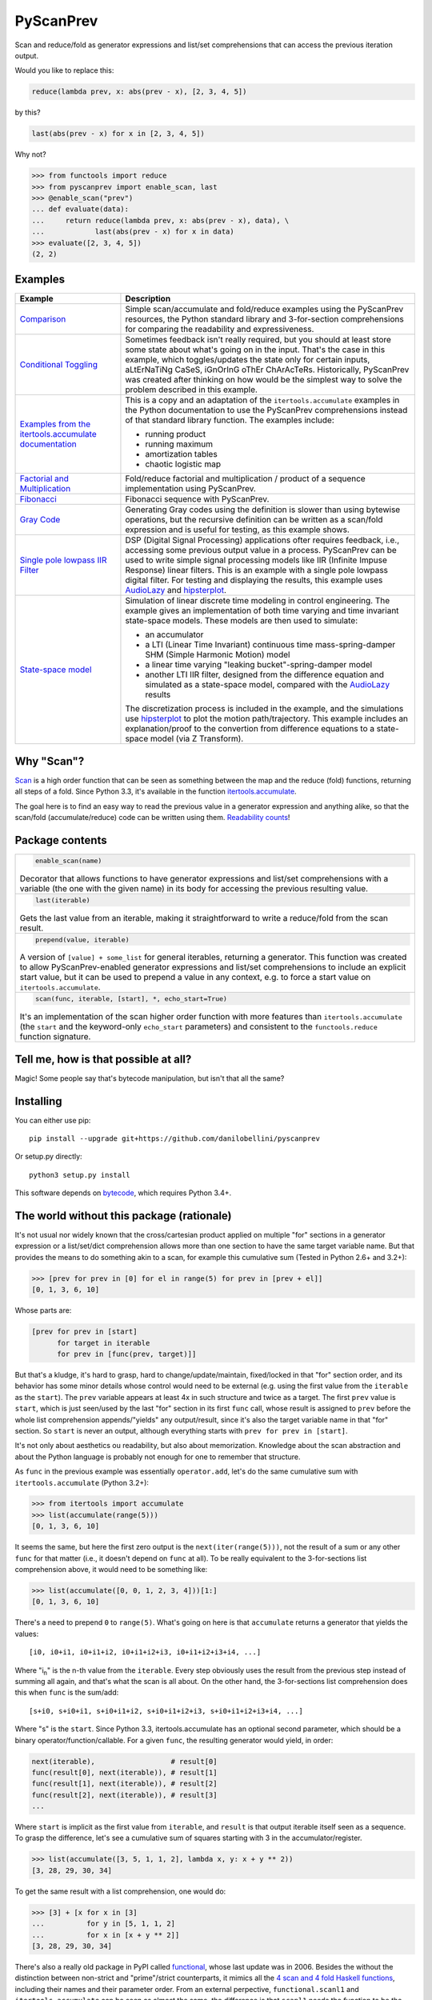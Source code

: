 PyScanPrev
==========

.. image::
  https://img.shields.io/travis/danilobellini/pyscanprev/master.svg
  :target: https://travis-ci.org/danilobellini/pyscanprev
  :alt: Travis CI builds

.. image::
  https://img.shields.io/coveralls/danilobellini/pyscanprev/master.svg
  :target: https://coveralls.io/r/danilobellini/pyscanprev
  :alt: Coveralls coverage report

Scan and reduce/fold as generator expressions and list/set
comprehensions that can access the previous iteration output.

Would you like to replace this:

.. code-block:: python

  reduce(lambda prev, x: abs(prev - x), [2, 3, 4, 5])

by this?

.. code-block:: python

  last(abs(prev - x) for x in [2, 3, 4, 5])

Why not?

.. code-block:: python

  >>> from functools import reduce
  >>> from pyscanprev import enable_scan, last
  >>> @enable_scan("prev")
  ... def evaluate(data):
  ...     return reduce(lambda prev, x: abs(prev - x), data), \
  ...            last(abs(prev - x) for x in data)
  >>> evaluate([2, 3, 4, 5])
  (2, 2)


Examples
--------

.. list-table::
  :header-rows: 1

  * - Example
    - Description

  * - `Comparison`_
    - Simple scan/accumulate and fold/reduce examples using the
      PyScanPrev resources, the Python standard library and
      3-for-section comprehensions for comparing the readability
      and expressiveness.

  * - `Conditional Toggling`_
    - Sometimes feedback isn't really required, but you should at
      least store some state about what's going on in the input.
      That's the case in this example, which toggles/updates the
      state only for certain inputs, aLtErNaTiNg CaSeS, iGnOrInG oThEr
      ChArAcTeRs. Historically, PyScanPrev was created after thinking
      on how would be the simplest way to solve the problem described
      in this example.

  * - `Examples from the itertools.accumulate documentation`_
    - This is a copy and an adaptation of the ``itertools.accumulate``
      examples in the Python documentation to use the PyScanPrev
      comprehensions instead of that standard library function. The
      examples include:

      - running product
      - running maximum
      - amortization tables
      - chaotic logistic map

  * - `Factorial and Multiplication`_
    - Fold/reduce factorial and multiplication / product of a sequence
      implementation using PyScanPrev.

  * - `Fibonacci`_
    - Fibonacci sequence with PyScanPrev.

  * - `Gray Code`_
    - Generating Gray codes using the definition is slower than using
      bytewise operations, but the recursive definition can be written
      as a scan/fold expression and is useful for testing, as this
      example shows.

  * - `Single pole lowpass IIR Filter`_
    - DSP (Digital Signal Processing) applications ofter requires
      feedback, i.e., accessing some previous output value in a
      process. PyScanPrev can be used to write simple signal
      processing models like IIR (Infinite Impuse Response) linear
      filters. This is an example with a single pole lowpass digital
      filter. For testing and displaying the results, this example
      uses `AudioLazy`_ and `hipsterplot`_\ .

  * - `State-space model`_
    - Simulation of linear discrete time modeling in control
      engineering. The example gives an implementation of both time
      varying and time invariant state-space models. These models are
      then used to simulate:

      - an accumulator
      - a LTI (Linear Time Invariant) continuous time
        mass-spring-damper SHM (Simple Harmonic Motion) model
      - a linear time varying "leaking bucket"-spring-damper model
      - another LTI IIR filter, designed from the difference equation
        and simulated as a state-space model, compared with the
        `AudioLazy`_ results

      The discretization process is included in the example, and the
      simulations use `hipsterplot`_\  to plot the motion
      path/trajectory. This example includes an explanation/proof to
      the convertion from difference equations to a state-space model
      (via Z Transform).

.. _`Comparison`:
  examples/comparison.rst
.. _`Conditional Toggling`:
  examples/conditional-toggling.rst
.. _`Examples from the itertools.accumulate documentation`:
  examples/itertools-accumulate-docs.rst
.. _`Factorial and Multiplication`:
  examples/factorial-prod.rst
.. _`Fibonacci`:
  examples/fibonacci.rst
.. _`Gray Code`:
  examples/gray.rst
.. _`Single pole lowpass IIR Filter`:
  examples/iir-filter.rst
.. _`State-space model`:
  examples/state-space.rst

.. _`AudioLazy`: https://github.com/danilobellini/audiolazy
.. _`hipsterplot`: https://github.com/imh/hipsterplot


Why "Scan"?
-----------

`Scan`_ is a high order function that can be seen as something between
the map and the reduce (fold) functions, returning all steps of a
fold. Since Python 3.3, it's available in the function
`itertools.accumulate`_\ .

The goal here is to find an easy way to read the previous value in a
generator expression and anything alike, so that the scan/fold
(accumulate/reduce) code can be written using them.
`Readability counts`_\ !

.. _`Scan`:
  https://en.wikipedia.org/wiki/Prefix_sum#Scan_higher_order_function
.. _`itertools.accumulate`:
  https://docs.python.org/library/itertools.html#itertools.accumulate
.. _`Readability counts`:
  https://www.python.org/dev/peps/pep-0020


Package contents
----------------

.. list-table::

  * -
      .. code-block:: python

        enable_scan(name)

      Decorator that allows functions to have generator expressions
      and list/set comprehensions with a variable (the one with the
      given name) in its body for accessing the previous resulting
      value.

  * -
      .. code-block:: python

        last(iterable)

      Gets the last value from an iterable, making it straightforward
      to write a reduce/fold from the scan result.

  * -
      .. code-block:: python

        prepend(value, iterable)

      A version of ``[value] + some_list`` for general iterables,
      returning a generator. This function was created to allow
      PyScanPrev-enabled generator expressions and list/set
      comprehensions to include an explicit start value, but it can be
      used to prepend a value in any context, e.g. to force a start
      value on ``itertools.accumulate``.

  * -
      .. code-block:: python

        scan(func, iterable, [start], *, echo_start=True)

      It's an implementation of the scan higher order function with
      more features than ``itertools.accumulate`` (the ``start`` and
      the keyword-only ``echo_start`` parameters) and consistent to
      the ``functools.reduce`` function signature.


Tell me, how is that possible at all?
-------------------------------------

Magic! Some people say that's bytecode manipulation, but isn't that all the
same?


Installing
----------

You can either use pip::

  pip install --upgrade git+https://github.com/danilobellini/pyscanprev

Or setup.py directly::

  python3 setup.py install

This software depends on `bytecode`_\ , which requires Python 3.4+.

.. _`bytecode`:
  https://pypi.python.org/pypi/bytecode


The world without this package (rationale)
------------------------------------------

It's not usual nor widely known that the cross/cartesian product applied on
multiple "for" sections in a generator expression or a list/set/dict
comprehension allows more than one section to have the same target variable
name. But that provides the means to do something akin to a scan, for example
this cumulative sum (Tested in Python 2.6+ and 3.2+):

.. code-block:: python

  >>> [prev for prev in [0] for el in range(5) for prev in [prev + el]]
  [0, 1, 3, 6, 10]

Whose parts are:

.. code-block:: python

  [prev for prev in [start]
        for target in iterable
        for prev in [func(prev, target)]]

But that's a kludge, it's hard to grasp, hard to change/update/maintain,
fixed/locked in that "for" section order, and its behavior has some minor
details whose control would need to be external (e.g. using the first value
from the ``iterable`` as the ``start``). The ``prev`` variable appears at
least 4x in such structure and twice as a target. The first ``prev`` value is
``start``, which is just seen/used by the last "for" section in its first
``func`` call, whose result is assigned to ``prev`` before the whole list
comprehension appends/"yields" any output/result, since it's also the target
variable name in that "for" section. So ``start`` is never an output,
although everything starts with ``prev for prev in [start]``.

It's not only about aesthetics ou readability, but also about memorization.
Knowledge about the scan abstraction and about the Python language is probably
not enough for one to remember that structure.

As ``func`` in the previous example was essentially ``operator.add``, let's do
the same cumulative sum with ``itertools.accumulate`` (Python 3.2+):

.. code-block:: python

  >>> from itertools import accumulate
  >>> list(accumulate(range(5)))
  [0, 1, 3, 6, 10]

It seems the same, but here the first zero output is the
``next(iter(range(5)))``,
not the result of a sum or any other ``func`` for that matter (i.e., it
doesn't depend on ``func`` at all). To be really equivalent to the
3-for-sections list comprehension above, it would need to be something like:

.. code-block:: python

  >>> list(accumulate([0, 0, 1, 2, 3, 4]))[1:]
  [0, 1, 3, 6, 10]

There's a need to prepend ``0`` to ``range(5)``. What's going on here is that
``accumulate`` returns a generator that yields the values::

  [i0, i0+i1, i0+i1+i2, i0+i1+i2+i3, i0+i1+i2+i3+i4, ...]

Where "i\ :sub:`n`" is the n-th value from the ``iterable``. Every step
obviously uses the result from the previous step instead of summing all again,
and that's what the scan is all about. On the other hand, the 3-for-sections
list comprehension does this when ``func`` is the sum/add::

  [s+i0, s+i0+i1, s+i0+i1+i2, s+i0+i1+i2+i3, s+i0+i1+i2+i3+i4, ...]

Where "s" is the ``start``. Since Python 3.3, itertools.accumulate has an
optional second parameter, which should be a binary
operator/function/callable. For a given ``func``, the resulting generator
would yield, in order:

.. code-block:: python

  next(iterable),                  # result[0]
  func(result[0], next(iterable)), # result[1]
  func(result[1], next(iterable)), # result[2]
  func(result[2], next(iterable)), # result[3]
  ...

Where ``start`` is implicit as the first value from ``iterable``, and
``result`` is that output iterable itself seen as a sequence. To grasp the
difference, let's see a cumulative sum of squares starting with 3 in the
accumulator/register.

.. code-block:: python

  >>> list(accumulate([3, 5, 1, 1, 2], lambda x, y: x + y ** 2))
  [3, 28, 29, 30, 34]

To get the same result with a list comprehension, one would do:

.. code-block:: python

  >>> [3] + [x for x in [3]
  ...          for y in [5, 1, 1, 2]
  ...          for x in [x + y ** 2]]
  [3, 28, 29, 30, 34]

There's also a really old package in PyPI called functional_\ ,
whose last update was in 2006. Besides the without the distinction between
non-strict and "prime"/strict counterparts, it mimics all the
`4 scan and 4 fold Haskell functions`_\ , including their names
and their parameter order. From an external perpective,
``functional.scanl1`` and ``itertools.accumulate`` can be seen as almost the
same, the difference is that ``scanl1`` needs the function to be the first
argument and it isn't optional. On the other hand, ``functional.scanl`` needs
an extra "start" parameter. Both functions returns a generator:

.. code-block:: python

  >>> import functional, operator

  >>> # scanl (+) 0 [0..4]
  >>> list(functional.scanl(operator.add, 0, range(5)))
  [0, 0, 1, 3, 6, 10]

  >>> # scanl1 (+) [0..4]
  >>> list(functional.scanl1(operator.add, range(5)))
  [0, 1, 3, 6, 10]

  >>> # scanl1 (\x y -> x + y^2) [3, 5, 1, 1, 2]
  >>> list(functional.scanl1(lambda x, y: x + y ** 2, [3, 5, 1, 1, 2]))
  [3, 28, 29, 30, 34]

Both ``scanl`` and ``scanl1`` have a behavior different from that
3-for-sections list comprehension.

Python ``functools.reduce``, ``functional.foldl`` and ``functional.foldl1``
have all the same idea, which is to return the last value of the scan
resulting from the same given inputs to ``functional.scanl`` and
``functional.scanl1``. The ``reduce`` function can have an optional ``start``
as the 3rd and last argument, which gives to it both the behavior of both
``foldl``, that requires the ``start`` as the 2nd parameter, and ``foldl1``,
which uses the first iterable value as the start value. If there's a way to
modify generator expressions so that ``scanl/scanl1/accumulate`` can be
implemented with them with a good readability, the same would apply to reduce.

But, even for developers who like to think on these concepts as ready to use
abstractions stored in first class objects, here we got a parameter hell!
Their order is a mess:

* (iterable, func) -> ``itertools.accumulate``
* (func, start, iterable) -> ``functional.scanl``
* (func, iterable) -> ``functional.scanl1``, ``map``, ``filter``
* (func, iterable, [start]) -> ``functools.reduce``

The higher-order functions scan and fold appears respectively in
``itertools.accumulate`` and ``functools.reduce`` first-class objects
(functions are first-class objects in Python), which are quite easy for people
coming from a functional programming background to grasp, and far easier to
read/remember than the 3-for-sections list comprehension. One just neet to
know these two have their 2 parameters reversed, and that accumulate doesn't
have an optional external start value. It would be great to have an optional
start parameter on ``itertools.accumulate``, as well as a function signature
standardization, but the main purpose of this is just to get a cleaner
alternative to that 3-for-sections list comprehension.

.. _`functional`:
  https://pypi.python.org/pypi/bytecode
.. _`4 scan and 4 fold Haskell functions`:
  https://hackage.haskell.org/package/base/docs/Data-List.html

----

Copyright (C) 2016 Danilo de Jesus da Silva Bellini
